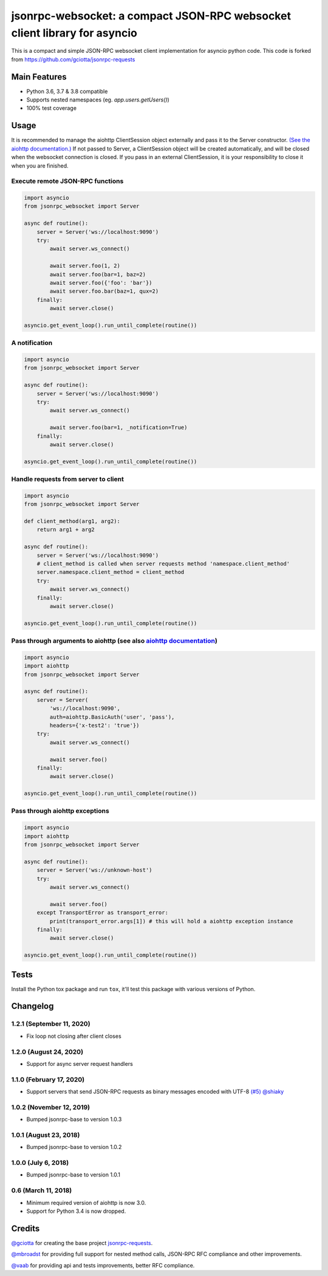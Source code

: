 jsonrpc-websocket: a compact JSON-RPC websocket client library for asyncio
=======================================================================================================

.. image:: https://img.shields.io/pypi/v/jsonrpc-websocket.svg
        :target: https://pypi.python.org/pypi/jsonrpc-websocket
.. image:: https://github.com/emlove/jsonrpc-websocket/workflows/tests/badge.svg
        :target: https://github.com/emlove/jsonrpc-websocket/actions
.. image:: https://coveralls.io/repos/emlove/jsonrpc-websocket/badge.svg
    :target: https://coveralls.io/r/emlove/jsonrpc-websocket

This is a compact and simple JSON-RPC websocket client implementation for asyncio python code. This code is forked from https://github.com/gciotta/jsonrpc-requests

Main Features
-------------

* Python 3.6, 3.7 & 3.8 compatible
* Supports nested namespaces (eg. `app.users.getUsers()`)
* 100% test coverage

Usage
-----
It is recommended to manage the aiohttp ClientSession object externally and pass it to the Server constructor. `(See the aiohttp documentation.) <https://aiohttp.readthedocs.io/en/stable/client_reference.html#aiohttp.ClientSession>`_ If not passed to Server, a ClientSession object will be created automatically, and will be closed when the websocket connection is closed. If you pass in an external ClientSession, it is your responsibility to close it when you are finished.

Execute remote JSON-RPC functions
~~~~~~~~~~~~~~~~~~~~~~~~~~~~~~~~~

.. code-block:: python

    import asyncio
    from jsonrpc_websocket import Server

    async def routine():
        server = Server('ws://localhost:9090')
        try:
            await server.ws_connect()

            await server.foo(1, 2)
            await server.foo(bar=1, baz=2)
            await server.foo({'foo': 'bar'})
            await server.foo.bar(baz=1, qux=2)
        finally:
            await server.close()

    asyncio.get_event_loop().run_until_complete(routine())

A notification
~~~~~~~~~~~~~~

.. code-block:: python

    import asyncio
    from jsonrpc_websocket import Server

    async def routine():
        server = Server('ws://localhost:9090')
        try:
            await server.ws_connect()

            await server.foo(bar=1, _notification=True)
        finally:
            await server.close()

    asyncio.get_event_loop().run_until_complete(routine())

Handle requests from server to client
~~~~~~~~~~~~~~~~~~~~~~~~~~~~~~~~~~~~~

.. code-block:: python

    import asyncio
    from jsonrpc_websocket import Server

    def client_method(arg1, arg2):
        return arg1 + arg2

    async def routine():
        server = Server('ws://localhost:9090')
        # client_method is called when server requests method 'namespace.client_method'
        server.namespace.client_method = client_method
        try:
            await server.ws_connect()
        finally:
            await server.close()

    asyncio.get_event_loop().run_until_complete(routine())

Pass through arguments to aiohttp (see also `aiohttp  documentation <http://aiohttp.readthedocs.io/en/stable/client_reference.html#aiohttp.ClientSession.request>`_)
~~~~~~~~~~~~~~~~~~~~~~~~~~~~~~~~~~~~~~~~~~~~~~~~~~~~~~~~~~~~~~~~~~~~~~~~~~~~~~~~~~~~~~~~~~~~~~~~~~~~~~~~~~~~~~~~~~~~~~~~~~~~~~~~~~~~~~~~~~~~~~~~~~~~~~~~~~~~~~~~~~~~

.. code-block:: python

    import asyncio
    import aiohttp
    from jsonrpc_websocket import Server

    async def routine():
        server = Server(
            'ws://localhost:9090',
            auth=aiohttp.BasicAuth('user', 'pass'),
            headers={'x-test2': 'true'})
        try:
            await server.ws_connect()

            await server.foo()
        finally:
            await server.close()

    asyncio.get_event_loop().run_until_complete(routine())

Pass through aiohttp exceptions
~~~~~~~~~~~~~~~~~~~~~~~~~~~~~~~

.. code-block:: python

    import asyncio
    import aiohttp
    from jsonrpc_websocket import Server

    async def routine():
        server = Server('ws://unknown-host')
        try:
            await server.ws_connect()

            await server.foo()
        except TransportError as transport_error:
            print(transport_error.args[1]) # this will hold a aiohttp exception instance
        finally:
            await server.close()

    asyncio.get_event_loop().run_until_complete(routine())

Tests
-----
Install the Python tox package and run ``tox``, it'll test this package with various versions of Python.

Changelog
---------
1.2.1 (September 11, 2020)
~~~~~~~~~~~~~~~~~~~~~~~~~~
- Fix loop not closing after client closes

1.2.0 (August 24, 2020)
~~~~~~~~~~~~~~~~~~~~~~~
- Support for async server request handlers

1.1.0 (February 17, 2020)
~~~~~~~~~~~~~~~~~~~~~~~~~
- Support servers that send JSON-RPC requests as binary messages encoded with UTF-8 `(#5) <https://github.com/emlove/jsonrpc-websocket/pull/5>`_ `@shiaky <https://github.com/shiaky>`_

1.0.2 (November 12, 2019)
~~~~~~~~~~~~~~~~~~~~~~~~~
- Bumped jsonrpc-base to version 1.0.3

1.0.1 (August 23, 2018)
~~~~~~~~~~~~~~~~~~~~~~~
- Bumped jsonrpc-base to version 1.0.2

1.0.0 (July 6, 2018)
~~~~~~~~~~~~~~~~~~~~
- Bumped jsonrpc-base to version 1.0.1

0.6 (March 11, 2018)
~~~~~~~~~~~~~~~~~~~~
- Minimum required version of aiohttp is now 3.0.
- Support for Python 3.4 is now dropped.

Credits
-------
`@gciotta <https://github.com/gciotta>`_ for creating the base project `jsonrpc-requests <https://github.com/gciotta/jsonrpc-requests>`_.

`@mbroadst <https://github.com/mbroadst>`_ for providing full support for nested method calls, JSON-RPC RFC
compliance and other improvements.

`@vaab <https://github.com/vaab>`_ for providing api and tests improvements, better RFC compliance.
